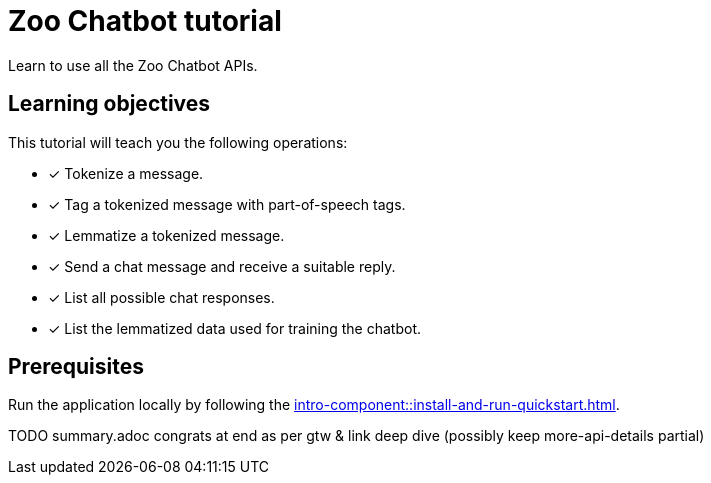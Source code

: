 = Zoo Chatbot tutorial

Learn to use all the Zoo Chatbot APIs.

== Learning objectives

This tutorial will teach you the following operations:

* [x] Tokenize a message.
* [x] Tag a tokenized message with part-of-speech tags.
* [x] Lemmatize a tokenized message.
* [x] Send a chat message and receive a suitable reply.
* [x] List all possible chat responses.
* [x] List the lemmatized data used for training the chatbot.

== Prerequisites

Run the application locally by following the xref:intro-component::install-and-run-quickstart.adoc[].

TODO summary.adoc congrats at end as per gtw & link deep dive
(possibly keep more-api-details partial)